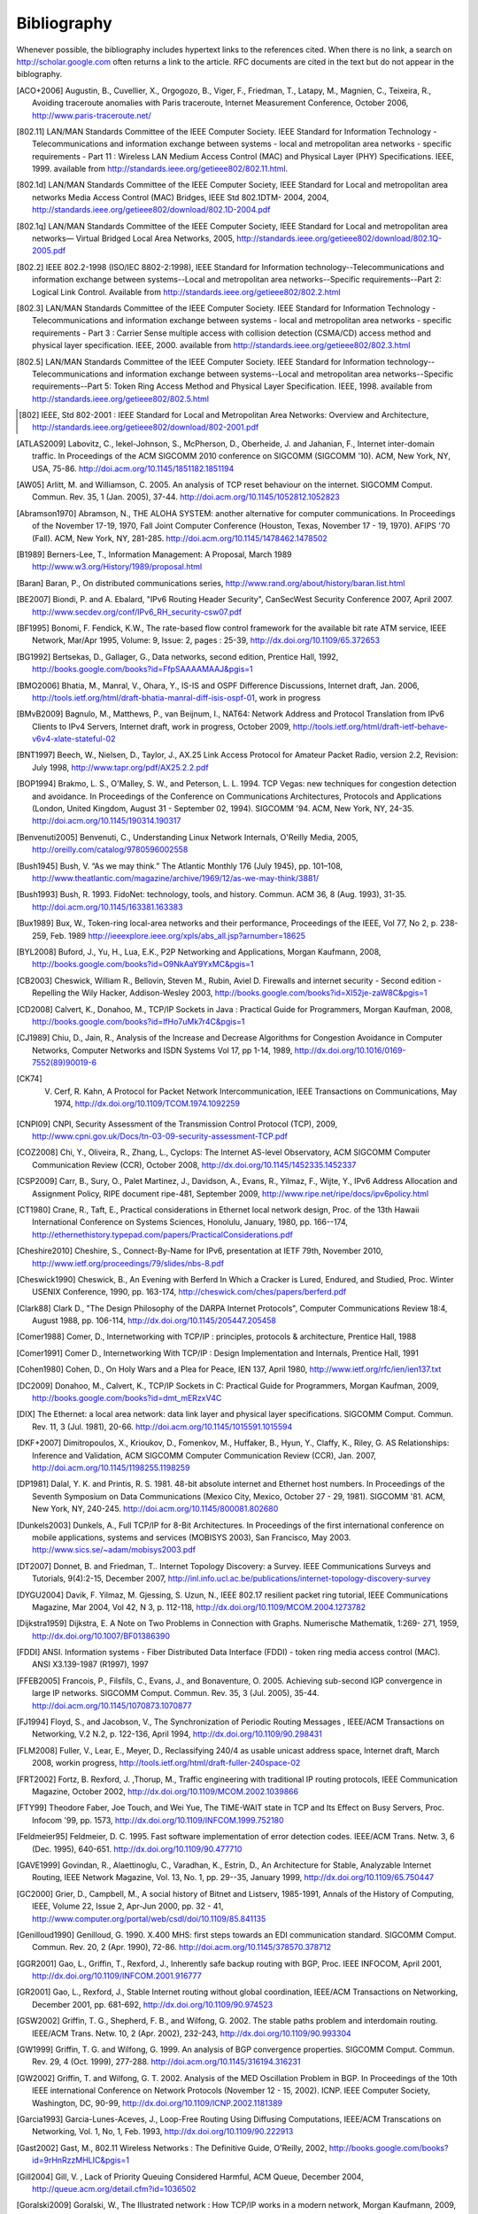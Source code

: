 .. Copyright |copy| 2010 by Olivier Bonaventure
.. This file is licensed under a `creative commons licence <http://creativecommons.org/licenses/by-sa/3.0/>`_

Bibliography
============

Whenever possible, the bibliography includes hypertext links to the references cited. When there is no link, a search on http://scholar.google.com often returns a link to the article. RFC documents are cited in the text but do not appear in the biblography.

.. [ACO+2006] Augustin, B., Cuvellier, X., Orgogozo, B., Viger, F., Friedman, T., Latapy, M., Magnien, C., Teixeira, R., Avoiding traceroute anomalies with Paris traceroute, Internet Measurement Conference, October 2006, http://www.paris-traceroute.net/
.. [802.11] LAN/MAN Standards Committee of the IEEE Computer Society. IEEE Standard for Information Technology - Telecommunications and information exchange between systems - local and  metropolitan area networks - specific requirements - Part 11 : Wireless LAN Medium Access Control (MAC) and Physical Layer (PHY) Specifications. IEEE, 1999. available from http://standards.ieee.org/getieee802/802.11.html.
.. [802.1d] LAN/MAN Standards Committee of the IEEE Computer Society, IEEE Standard for Local and metropolitan area networks Media Access Control (MAC) Bridges, IEEE Std 802.1DTM- 2004, 2004, http://standards.ieee.org/getieee802/download/802.1D-2004.pdf
.. [802.1q] LAN/MAN Standards Committee of the IEEE Computer Society, IEEE Standard for Local and metropolitan area networks— Virtual Bridged Local Area Networks, 2005, http://standards.ieee.org/getieee802/download/802.1Q-2005.pdf
.. [802.2] IEEE 802.2-1998 (ISO/IEC 8802-2:1998), IEEE Standard for Information technology--Telecommunications and information exchange between systems--Local and metropolitan area networks--Specific requirements--Part 2: Logical Link Control. Available from http://standards.ieee.org/getieee802/802.2.html
.. [802.3] LAN/MAN Standards Committee of the IEEE Computer Society. IEEE Standard for Information Technology - Telecommunications and information exchange between systems - local and metropolitan area networks - specific requirements - Part 3 : Carrier Sense multiple access with collision detection (CSMA/CD) access method and physical layer specification. IEEE, 2000. available from http://standards.ieee.org/getieee802/802.3.html
.. [802.5] LAN/MAN Standards Committee of the IEEE Computer Society. IEEE Standard for Information technology--Telecommunications and information exchange between systems--Local and metropolitan area networks--Specific requirements--Part 5: Token Ring Access Method and Physical Layer Specification. IEEE, 1998. available from http://standards.ieee.org/getieee802/802.5.html
.. [802] IEEE, Std 802-2001 : IEEE Standard for Local and Metropolitan Area Networks: Overview and Architecture, http://standards.ieee.org/getieee802/download/802-2001.pdf
.. [ATLAS2009] Labovitz, C., Iekel-Johnson, S., McPherson, D., Oberheide, J. and Jahanian, F., Internet inter-domain traffic. In Proceedings of the ACM SIGCOMM 2010 conference on SIGCOMM (SIGCOMM '10). ACM, New York, NY, USA, 75-86. http://doi.acm.org/10.1145/1851182.1851194
.. [AW05] Arlitt, M. and Williamson, C. 2005. An analysis of TCP reset behaviour on the internet. SIGCOMM Comput. Commun. Rev. 35, 1 (Jan. 2005), 37-44. http://doi.acm.org/10.1145/1052812.1052823
.. [Abramson1970] Abramson, N., THE ALOHA SYSTEM: another alternative for computer communications. In Proceedings of the November 17-19, 1970, Fall Joint Computer Conference (Houston, Texas, November 17 - 19, 1970). AFIPS '70 (Fall). ACM, New York, NY, 281-285. http://doi.acm.org/10.1145/1478462.1478502
.. [B1989] Berners-Lee, T., Information Management: A Proposal, March 1989 http://www.w3.org/History/1989/proposal.html
.. [Baran] Baran, P., On distributed communications series, http://www.rand.org/about/history/baran.list.html
.. [BE2007] Biondi, P. and A. Ebalard, "IPv6 Routing Header  Security", CanSecWest Security Conference 2007, April 2007. http://www.secdev.org/conf/IPv6_RH_security-csw07.pdf
.. [BF1995] Bonomi, F.  Fendick, K.W., The rate-based flow control framework for the available bit rate ATM service, IEEE Network, Mar/Apr 1995, Volume: 9,  Issue: 2, pages : 25-39, http://dx.doi.org/10.1109/65.372653
.. [BG1992] Bertsekas, D., Gallager, G., Data networks, second edition, Prentice Hall, 1992, http://books.google.com/books?id=FfpSAAAAMAAJ&pgis=1
.. [BMO2006] Bhatia, M., Manral, V., Ohara, Y., IS-IS and OSPF Difference Discussions, Internet draft, Jan. 2006, http://tools.ietf.org/html/draft-bhatia-manral-diff-isis-ospf-01, work in progress
.. [BMvB2009] Bagnulo, M., Matthews, P., van Beijnum, I., NAT64: Network Address and Protocol Translation from IPv6 Clients to IPv4 Servers, Internet draft, work in progress, October 2009, http://tools.ietf.org/html/draft-ietf-behave-v6v4-xlate-stateful-02
.. [BNT1997] Beech, W., Nielsen, D., Taylor, J.,  AX.25 Link Access Protocol for Amateur Packet Radio, version 2.2, Revision: July 1998, http://www.tapr.org/pdf/AX25.2.2.pdf
.. [BOP1994] Brakmo, L. S., O'Malley, S. W., and Peterson, L. L. 1994. TCP Vegas: new techniques for congestion detection and avoidance. In Proceedings of the Conference on Communications Architectures, Protocols and Applications (London, United Kingdom, August 31 - September 02, 1994). SIGCOMM '94. ACM, New York, NY, 24-35. http://doi.acm.org/10.1145/190314.190317
.. [Benvenuti2005] Benvenuti, C., Understanding Linux Network Internals, O'Reilly Media, 2005, http://oreilly.com/catalog/9780596002558
.. [Bush1945]  Bush, V. “As we may think.” The Atlantic Monthly 176 (July 1945), pp. 101–108, http://www.theatlantic.com/magazine/archive/1969/12/as-we-may-think/3881/
.. [Bush1993] Bush, R. 1993. FidoNet: technology, tools, and history. Commun. ACM 36, 8 (Aug. 1993), 31-35. http://doi.acm.org/10.1145/163381.163383
.. [Bux1989] Bux, W., Token-ring local-area networks and their performance, Proceedings of the IEEE, Vol 77, No 2, p. 238-259, Feb. 1989 http://ieeexplore.ieee.org/xpls/abs_all.jsp?arnumber=18625
.. [BYL2008] Buford, J., Yu, H., Lua, E.K., P2P Networking and Applications, Morgan Kaufmann, 2008, http://books.google.com/books?id=O9NkAaY9YxMC&pgis=1
.. [CB2003] Cheswick, William R., Bellovin, Steven M., Rubin, Aviel D. Firewalls and internet security - Second edition - Repelling the Wily Hacker, Addison-Wesley 2003, http://books.google.com/books?id=XI52je-zaW8C&pgis=1
.. [CD2008] Calvert, K., Donahoo, M., TCP/IP Sockets in Java : Practical Guide for Programmers, Morgan Kaufman, 2008, http://books.google.com/books?id=lfHo7uMk7r4C&pgis=1
.. [CJ1989] Chiu, D., Jain, R., Analysis of the Increase and Decrease Algorithms for Congestion Avoidance in Computer Networks, Computer Networks and ISDN Systems Vol 17, pp 1-14, 1989, http://dx.doi.org/10.1016/0169-7552(89)90019-6
.. [CK74] V. Cerf, R. Kahn, A Protocol for Packet Network Intercommunication, IEEE Transactions on Communications, May 1974, http://dx.doi.org/10.1109/TCOM.1974.1092259
.. [CNPI09] CNPI, Security Assessment of the Transmission Control Protocol (TCP), 2009, http://www.cpni.gov.uk/Docs/tn-03-09-security-assessment-TCP.pdf
.. [COZ2008] Chi, Y., Oliveira, R., Zhang, L., Cyclops: The Internet AS-level Observatory, ACM SIGCOMM Computer Communication Review (CCR), October 2008, http://dx.doi.org/10.1145/1452335.1452337
.. [CSP2009] Carr, B., Sury, O., Palet Martinez, J., Davidson, A., Evans, R., Yilmaz, F., Wijte, Y., IPv6 Address Allocation and Assignment Policy, RIPE document ripe-481, September 2009, http://www.ripe.net/ripe/docs/ipv6policy.html
.. [CT1980] Crane, R., Taft, E., Practical considerations in Ethernet local network design, Proc. of the 13th Hawaii International Conference on Systems Sciences, Honolulu, January, 1980, pp. 166--174, http://ethernethistory.typepad.com/papers/PracticalConsiderations.pdf
.. [Cheshire2010] Cheshire, S., Connect-By-Name for IPv6, presentation at IETF 79th, November 2010, http://www.ietf.org/proceedings/79/slides/nbs-8.pdf
.. [Cheswick1990] Cheswick, B., An Evening with Berferd In Which a Cracker is Lured, Endured, and Studied, Proc. Winter USENIX Conference, 1990, pp. 163-174, http://cheswick.com/ches/papers/berferd.pdf
.. [Clark88] Clark D., "The Design Philosophy of the DARPA Internet Protocols", Computer Communications Review 18:4, August 1988, pp. 106-114, http://dx.doi.org/10.1145/205447.205458
.. [Comer1988] Comer, D., Internetworking with TCP/IP : principles, protocols & architecture, Prentice Hall, 1988
.. [Comer1991] Comer D., Internetworking With TCP/IP : Design Implementation and Internals,  Prentice Hall, 1991
.. [Cohen1980] Cohen, D., On Holy Wars and a Plea for Peace, IEN 137, April 1980, http://www.ietf.org/rfc/ien/ien137.txt
.. [DC2009] Donahoo, M., Calvert, K., TCP/IP Sockets in C: Practical Guide for Programmers, Morgan Kaufman, 2009, http://books.google.com/books?id=dmt_mERzxV4C
.. [DIX] The Ethernet: a local area network: data link layer and physical layer specifications. SIGCOMM Comput. Commun. Rev. 11, 3 (Jul. 1981), 20-66. http://doi.acm.org/10.1145/1015591.1015594
.. [DKF+2007] Dimitropoulos, X., Krioukov, D., Fomenkov, M., Huffaker, B., Hyun, Y., Claffy, K., Riley, G.  AS Relationships: Inference and Validation, ACM SIGCOMM Computer Communication Review (CCR), Jan. 2007, http://doi.acm.org/10.1145/1198255.1198259
.. [DP1981] Dalal, Y. K. and Printis, R. S. 1981. 48-bit absolute internet and Ethernet host numbers. In Proceedings of the Seventh Symposium on Data Communications (Mexico City, Mexico, October 27 - 29, 1981). SIGCOMM '81. ACM, New York, NY, 240-245. http://doi.acm.org/10.1145/800081.802680
.. [Dunkels2003] Dunkels, A., Full TCP/IP for 8-Bit Architectures. In Proceedings of the first international conference on mobile applications, systems and services (MOBISYS 2003), San Francisco, May 2003. http://www.sics.se/~adam/mobisys2003.pdf
.. [DT2007] Donnet, B. and Friedman, T.. Internet Topology Discovery: a Survey. IEEE Communications Surveys and Tutorials, 9(4):2-15, December 2007, http://inl.info.ucl.ac.be/publications/internet-topology-discovery-survey
.. [DYGU2004] Davik, F.  Yilmaz, M.  Gjessing, S.  Uzun, N., IEEE 802.17 resilient packet ring tutorial, IEEE Communications Magazine, Mar 2004, Vol 42, N 3, p. 112-118, http://dx.doi.org/10.1109/MCOM.2004.1273782
.. [Dijkstra1959] Dijkstra, E. A Note on Two Problems in Connection with Graphs. Numerische Mathematik, 1:269- 271, 1959, http://dx.doi.org/10.1007/BF01386390
.. [FDDI] ANSI. Information systems - Fiber Distributed Data Interface (FDDI) - token ring media access control (MAC). ANSI X3.139-1987 (R1997), 1997
.. [FFEB2005] Francois, P., Filsfils, C., Evans, J., and Bonaventure, O. 2005. Achieving sub-second IGP convergence in large IP networks. SIGCOMM Comput. Commun. Rev. 35, 3 (Jul. 2005), 35-44. http://doi.acm.org/10.1145/1070873.1070877
.. [FJ1994] Floyd, S., and Jacobson, V., The Synchronization of Periodic Routing Messages , IEEE/ACM Transactions on Networking, V.2 N.2, p. 122-136, April 1994, http://dx.doi.org/10.1109/90.298431
.. [FLM2008] Fuller, V., Lear, E., Meyer, D., Reclassifying 240/4 as usable unicast address space, Internet draft, March 2008, workin progress, http://tools.ietf.org/html/draft-fuller-240space-02
.. [FRT2002] Fortz, B. Rexford, J. ,Thorup, M., Traffic engineering with traditional IP routing protocols, IEEE Communication Magazine, October 2002, http://dx.doi.org/10.1109/MCOM.2002.1039866
.. [FTY99] Theodore Faber, Joe Touch, and Wei Yue, The TIME-WAIT state in TCP and Its Effect on Busy Servers, Proc. Infocom '99, pp. 1573, http://dx.doi.org/10.1109/INFCOM.1999.752180
.. [Feldmeier95] Feldmeier, D. C. 1995. Fast software implementation of error detection codes. IEEE/ACM Trans. Netw. 3, 6 (Dec. 1995), 640-651. http://dx.doi.org/10.1109/90.477710
.. [GAVE1999] Govindan, R., Alaettinoglu, C., Varadhan, K., Estrin, D., An Architecture for Stable, Analyzable Internet Routing, IEEE Network Magazine, Vol. 13, No. 1, pp. 29--35, January 1999, http://dx.doi.org/10.1109/65.750447
.. [GC2000] Grier, D., Campbell, M., A social history of Bitnet and Listserv, 1985-1991, Annals of the History of Computing, IEEE, Volume 22, Issue 2, Apr-Jun 2000, pp. 32 - 41, http://www.computer.org/portal/web/csdl/doi/10.1109/85.841135
.. [Genilloud1990] Genilloud, G. 1990. X.400 MHS: first steps towards an EDI communication standard. SIGCOMM Comput. Commun. Rev. 20, 2 (Apr. 1990), 72-86. http://doi.acm.org/10.1145/378570.378712
.. [GGR2001] Gao, L., Griffin, T., Rexford, J., Inherently safe backup routing with BGP, Proc. IEEE INFOCOM, April 2001, http://dx.doi.org/10.1109/INFCOM.2001.916777
.. [GR2001] Gao, L., Rexford, J., Stable Internet routing without global coordination, IEEE/ACM Transactions on Networking, December 2001, pp. 681-692, http://dx.doi.org/10.1109/90.974523
.. [GSW2002] Griffin, T. G., Shepherd, F. B., and Wilfong, G. 2002. The stable paths problem and interdomain routing. IEEE/ACM Trans. Netw. 10, 2 (Apr. 2002), 232-243, http://dx.doi.org/10.1109/90.993304
.. [GW1999] Griffin, T. G. and Wilfong, G. 1999. An analysis of BGP convergence properties. SIGCOMM Comput. Commun. Rev. 29, 4 (Oct. 1999), 277-288. http://doi.acm.org/10.1145/316194.316231
.. [GW2002] Griffin, T. and Wilfong, G. T. 2002. Analysis of the MED Oscillation Problem in BGP. In Proceedings of the 10th IEEE international Conference on Network Protocols (November 12 - 15, 2002). ICNP. IEEE Computer Society, Washington, DC, 90-99, http://dx.doi.org/10.1109/ICNP.2002.1181389
.. [Garcia1993] Garcia-Lunes-Aceves, J., Loop-Free Routing Using Diffusing Computations, IEEE/ACM Transcations on Networking, Vol. 1, No, 1, Feb. 1993, http://dx.doi.org/10.1109/90.222913
.. [Gast2002] Gast, M., 802.11 Wireless Networks : The Definitive Guide, O'Reilly, 2002, http://books.google.com/books?id=9rHnRzzMHLIC&pgis=1
.. [Gill2004] Gill, V. , Lack of Priority Queuing Considered Harmful, ACM Queue, December 2004, http://queue.acm.org/detail.cfm?id=1036502
.. [Goralski2009] Goralski, W., The Illustrated network : How TCP/IP works in a modern network, Morgan Kaufmann, 2009, http://books.google.com/books?id=6nDtNA6VJ5YC&pgis=1
.. [HFPMC2002] Huffaker, B., Fomenkov, M., Plummer, D., Moore, D., Claffy, K., Distance Metrics in the Internet, Presented at the IEEE International Telecommunications Symposium (ITS) in 2002. http://www.caida.org/outreach/papers/2002/Distance/
.. [HRX2008] Ha, S., Rhee, I., and Xu, L. 2008. CUBIC: a new TCP-friendly high-speed TCP variant. SIGOPS Oper. Syst. Rev. 42, 5 (Jul. 2008), 64-74. http://doi.acm.org/10.1145/1400097.1400105
.. [ISO10589] Information technology — Telecommunications and information exchange between systems — Intermediate System to Intermediate System intra-domain routeing information exchange protocol for use in conjunction with the protocol for providing the connectionless-mode network service (ISO 8473), 2002, http://standards.iso.org/ittf/PubliclyAvailableStandards/c030932_ISO_IEC_10589_2002(E).zip 
.. [Jacobson1988] Jacobson, V. 1988. Congestion avoidance and control. In Symposium Proceedings on Communications Architectures and Protocols (Stanford, California, United States, August 16 - 18, 1988). V. Cerf, Ed. SIGCOMM '88. ACM, New York, NY, 314-329. http://doi.acm.org/10.1145/52324.52356
.. [JSBM2002] Jung, J., Sit, E., Balakrishnan, H., and Morris, R. 2002. DNS performance and the effectiveness of caching. IEEE/ACM Trans. Netw. 10, 5 (Oct. 2002), 589-603. http://dx.doi.org/10.1109/TNET.2002.803905
.. [Kerrisk2010] Kerrisk, M., The Linux Programming Interface, No Starch Press, 2010, http://nostarch.com/tlpi
.. [KM1995] Kent, C. A. and Mogul, J. C. 1995. Fragmentation considered harmful. SIGCOMM Comput. Commun. Rev. 25, 1 (Jan. 1995), 75-87. http://doi.acm.org/10.1145/205447.205456
.. [KP91] Karn, P. and Partridge, C. 1991. Improving round-trip time estimates in reliable transport protocols. ACM Trans. Comput. Syst. 9, 4 (Nov. 1991), 364-373. http://doi.acm.org/10.1145/118544.118549
.. [KPD1985] Karn, P., Price, H., Diersing, R., Packet radio in amateur service, IEEE Journal on Selected Areas in Communications, 3, May, 1985, http://dx.doi.org/10.1109/JSAC.1985.1146214
.. [KPS2003] Kaufman, C., Perlman, R., and Sommerfeld, B. DoS protection for UDP-based protocols. In Proceedings of the 10th ACM Conference on Computer and Communications Security (Washington D.C., USA, October 27 - 30, 2003). CCS '03. ACM, New York, NY, 2-7. http://doi.acm.org/10.1145/948109.948113
.. [KR1995] Kung, N.T.   Morris, R., Credit-based flow control for ATM networks, IEEE Network, Mar/Apr 1995, Volume: 9,  Issue: 2, pages: 40-48, http://dx.doi.org/10.1109/65.372658
.. [KT1975] Kleinrock, L., Tobagi, F., Packet Switching in Radio Channels: Part I--Carrier Sense Multiple-Access Modes and their Throughput-Delay Characteristics, IEEE Transactions on Communications, Vol. COM-23, No. 12, pp. 1400-1416, December 1975. http://www.cs.ucla.edu/~lk/PS/paper059.pdf
.. [KW2009] Katz, D., Ward, D.,  Bidirectional Forwarding Detection, Internet draft, http://tools.ietf.org/html/draft-ietf-bfd-base-09, Feb 2009, work in progress
.. [KZ1989] Khanna, A. and Zinky, J. 1989. The revised ARPANET routing metric. SIGCOMM Comput. Commun. Rev. 19, 4 (Aug. 1989), 45-56. http://doi.acm.org/10.1145/75247.75252
.. [KuroseRoss09] Kurose J. and Ross K., Computer networking : a top-down approach featuring the Internet, Addison-Wesley, 2009, http://books.google.com/books?id=2hv3PgAACAAJ&pgis=1
.. [Licklider1963] Licklider, J., Memorandum For Members and Affiliates of the Intergalactic Computer Network, 1963, http://www.kurzweilai.net/articles/art0366.html?printable=1
.. [LCCD09] Leiner, B. M., Cerf, V. G., Clark, D. D., Kahn, R. E., Kleinrock, L., Lynch, D. C., Postel, J., Roberts, L. G., and Wolff, S. 2009. A brief history of the internet. SIGCOMM Comput. Commun. Rev. 39, 5 (Oct. 2009), 22-31. http://doi.acm.org/10.1145/1629607.1629613
.. [LFJLMT] Leffler, S., Fabry, R., Joy, W., Lapsley, P., Miller, S., Torek, C., An Advanced 4.4BSD Interprocess Communication Tutorial, 4.4 BSD Programmer's Supplementary Documentation, http://docs.freebsd.org/44doc/psd/21.ipc/paper.pdf
.. [LSP1982] Lamport, L., Shostak, R., and Pease, M. 1982. The Byzantine Generals Problem. ACM Trans. Program. Lang. Syst. 4, 3 (Jul. 1982), 382-401. http://doi.acm.org/10.1145/357172.357176
.. [Leboudec2008] Leboudec, J.-Y., Rate Adaptation Congestion Control and Fairness : a tutorial, Dec. 2008, http://ica1www.epfl.ch/PS_files/LEB3132.pdf
.. [McFadyen1976]  McFadyen, J., Systems Network Architecture: An overview, IBM Systems Journal, Vol. 15, N. 1, pp. 4-23, 1976, http://ieeexplore.ieee.org//xpls/abs_all.jsp?arnumber=5388105
.. [McKusick1999] McKusick, M., Twenty Years of Berkeley Unix : From AT&T-Owned to Freely Redistributable, http://oreilly.com/catalog/opensources/book/kirkmck.html
.. [MRR1979] McQuillan, J. M., Richer, I., and Rosen, E. C. 1979. An overview of the new routing algorithm for the ARPANET. In Proceedings of the Sixth Symposium on Data Communications (Pacific Grove, California, United States, November 27 - 29, 1979). SIGCOMM '79. ACM, New York, NY, 63-68. http://doi.acm.org/10.1145/800092.802981
.. [MSMO1997] Mathis, M., Semke, J., Mahdavi, J., and Ott, T. 1997. The macroscopic behavior of the TCP congestion avoidance algorithm. SIGCOMM Comput. Commun. Rev. 27, 3 (Jul. 1997), 67-82. http://doi.acm.org/10.1145/263932.264023
.. [MSV1987] Molle, M., Sohraby, K., Venetsanopoulos, A., Space-Time Models of Asynchronous CSMA Protocols for Local Area Networks, IEEE Journal on Selected Areas in Communications, Volume: 5 Issue: 6, Jul 1987 Page(s): 956 -96, http://www.cs.ucr.edu/~mart/preprints/molle_sohraby_venet_ieee_sac87.pdf
.. [MUF+2007] Mühlbauer, W., Uhlig, S., Fu, B., Meulle, M., and Maennel, O. 2007. In search for an appropriate granularity to model routing policies. In Proceedings of the 2007 Conference on Applications, Technologies, Architectures, and Protocols For Computer Communications (Kyoto, Japan, August 27 - 31, 2007). SIGCOMM '07. ACM, New York, NY, 145-156. http://doi.acm.org/10.1145/1282380.1282398
.. [Malkin1999] Malkin, G., RIP: An Intra-Domain Routing Protocol, Addison Wesley, 1999, http://books.google.com/books?id=BtJpQgAACAAJ&pgis=1
.. [Metcalfe1976] Metcalfe R., Boggs, D. Ethernet: Distributed packet-switching for local computer networks. Communications of the ACM, 19(7):395--404, 1976. http://www.acm.org/pubs/citations/journals/cacm/1976-19-7/p395-metcalfe/
.. [Mills2006] Mills, D.L. Computer Network Time Synchronization: the Network Time Protocol. CRC Press, March 2006, 304 pp., http://books.google.com/books?id=pdTcJBfnbq8C&pgis=1
.. [Miyakawa2008] Miyakawa, S., From IPv4 only To v4/v6 Dual Stack, IETF72 IAB Technical Plenary, July 2008, http://www.nttv6.jp/~miyakawa/IETF72/IETF-IAB-TECH-PLENARY-NTT-miyakawa-extended.pdf
.. [Mogul1995] Mogul, J. , The case for persistent-connection HTTP. In Proceedings of the Conference on Applications, Technologies, Architectures, and Protocols For Computer Communication (Cambridge, Massachusetts, United States, August 28 - September 01, 1995). D. Oran, Ed. SIGCOMM '95. ACM, New York, NY, 299-313. http://doi.acm.org/10.1145/217382.217465
.. [Moore] Moore, R., Packet switching history, http://rogerdmoore.ca/PS/
.. [Moy1998] Moy, J., OSPF: Anatomy of an Internet Routing Protocol, Addison Wesley, 1998, http://books.google.com/books?id=YXUWsqVhx60C&pgis=1
.. [Myers1998] Myers, B. A. 1998. A brief history of human-computer interaction technology. interactions 5, 2 (Mar. 1998), 44-54. http://doi.acm.org/10.1145/274430.274436
.. [Nelson1965] Nelson, T. H. 1965. Complex information processing: a file structure for the complex, the changing and the indeterminate. In Proceedings of the 1965 20th National Conference (Cleveland, Ohio, United States, August 24 - 26, 1965). L. Winner, Ed. ACM '65. ACM, New York, NY, 84-100. http://doi.acm.org/10.1145/800197.806036
.. [Paxson99] Paxson, V. End-to-end Internet packet dynamics. SIGCOMM Comput. Commun. Rev. 27, 4 (Oct. 1997), 139-152. http://doi.acm.org/10.1145/263109.263155
.. [Perlman1985] Perlman, R. 1985. An algorithm for distributed computation of a spanningtree in an extended LAN. SIGCOMM Comput. Commun. Rev. 15, 4 (Sep. 1985), 44-53. http://doi.acm.org/10.1145/318951.319004
.. [Perlman2000] Perlman, R., Interconnections : Bridges, routers, switches and internetworking protocols, 2nd edition, Addison Wesley, 2000, http://books.google.com/books?id=AIRitf5C-QQC&pgis=1
.. [Perlman2004] Perlman, R., RBridges: Transparent Routing, Proc. IEEE Infocom , March 2004. http://www.ieee-infocom.org/2004/Papers/26_1.PDF
.. [Pouzin1975] Pouzin, L., The CYCLADES Network - Present state and development trends, Symposium on Computer Networks, 1975 pp 8-13., http://rogerdmoore.ca/PS/CIGALE/CYCL2.html
.. [Rago1993] S. Rago, UNIX System V network programming, Addison Wesley, 1993, http://www.pearsonhighered.com/educator/product/UNIX-System-V-Network-Programming/9780201563184.page
.. [RE1989] Rochlis, J. A. and Eichin, M. W. 1989. With microscope and tweezers: the worm from MIT's perspective. Commun. ACM 32, 6 (Jun. 1989), 689-698. http://doi.acm.org/10.1145/63526.63528
.. [RFC20] Cerf, V., ASCII format for network interchange, :rfc:`20`, Oct. 1969
.. [RFC768] Postel, J., User Datagram Protocol, :rfc:`768`, Aug. 1980
.. [RFC789] Rosen, E., Vulnerabilities of network control protocols: An example, :rfc:`789`, July 1981
.. [RFC791] Postel, J., Internet Protocol, :rfc:`791`, Sep. 1981
.. [RFC792] Postel, J., Internet Control Message Protocol, :rfc:`792`, Sep. 1981
.. [RFC793] Postel, J., Transmission Control Protocol, :rfc:`793`, Sept. 1981
.. [RFC813] Clark, D., Window and Acknowledgement Strategy in TCP, :rfc:`813`, July 1982
.. [RFC819] Su, Z. and Postel, J., Domain naming convention for Internet user applications, :rfc:`819`, Aug. 1982
.. [RFC821] Postel, J., Simple Mail Transfer Protocol, :rfc:`821`, Aug. 1982
.. [RFC822] Crocker, D., Standard for the format of ARPA Internet text messages, :rfc:`822`, Aug. 1982
.. [RFC826] Plummer, D., Ethernet Address Resolution Protocol: Or Converting Network Protocol Addresses to 48.bit Ethernet Address for Transmission on Ethernet Hardware, :rfc:`826`, Nov. 1982
.. [RFC879] Postel, J., TCP maximum segment size and related topics, :rfc:`879`, Nov. 1983
.. [RFC893] Leffler, S. and Karels, M., Trailer encapsulations, :rfc:`893`, April 1984
.. [RFC894] Hornig, C., A Standard for the Transmission of IP Datagrams over Ethernet Networks, :rfc:`894`, April 1984
.. [RFC896] Nagle, J., Congestion Control in IP/TCP Internetworks, :rfc:`896`, Jan. 1984
.. [RFC952] Harrenstien, K. and Stahl, M. and Feinler, E., DoD Internet host table specification, :rfc:`952`, Oct. 1985
.. [RFC959] Postel, J. and Reynolds, J., File Transfer Protocol, :rfc:`959`, Oct. 1985
.. [RFC974] Partridge, C., Mail routing and the domain system, :rfc:`974`, Jan. 1986
.. [RFC1032] Stahl, M., Domain administrators guide, :rfc:`1032`, Nov. 1987
.. [RFC1035] Mockapteris, P., Domain names - implementation and specification, :rfc:`1035`, Nov. 1987
.. [RFC1042] Postel, J. and Reynolds, J., Standard for the transmission of IP datagrams over IEEE 802 networks, :rfc:`1042`, Feb. 1988
.. [RFC1055] Romkey, J., Nonstandard for transmission of IP datagrams over serial lines: SLIP, :rfc:`1055`, June 1988
.. [RFC1071] Braden, R., Borman D. and Partridge, C., Computing the Internet checksum, :rfc:`1071`, Sep. 1988
.. [RFC1122] Braden, R., Requirements for Internet Hosts - Communication Layers, :rfc:`1122`, Oct. 1989
.. [RFC1144] Jacobson, V., Compressing TCP/IP Headers for Low-Speed Serial Links, :rfc:`1144`, Feb. 1990
.. [RFC1149] Waitzman, D., Standard for the transmission of IP datagrams on avian carriers, :rfc:`1149`, Apr. 1990
.. [RFC1169] Cerf, V. and Mills, K., Explaining the role of GOSIP, :rfc:`1169`, Aug. 1990
.. [RFC1191] Mogul, J. and Deering, S., Path MTU discovery, :rfc:`1191`, Nov. 1990
.. [RFC1195] Callon, R., Use of OSI IS-IS for routing in TCP/IP and dual environments, :rfc:`1195`, Dec. 1990
.. [RFC1258] Kantor, B., BSD Rlogin, :rfc:`1258`, Sept. 1991
.. [RFC1321] Rivest, R., The MD5 Message-Digest Algorithm, :rfc:`1321`, April 1992
.. [RFC1323] Jacobson, V., Braden R. and Borman, D., TCP Extensions for High Performance, :rfc:`1323`, May 1992
.. [RFC1347] Callon, R., TCP and UDP with Bigger Addresses (TUBA), A Simple Proposal for Internet Addressing and Routing, :rfc:`1347`, June 1992
.. [RFC1518] Rekhter, Y. and Li, T., An Architecture for IP Address Allocation with CIDR, :rfc:`1518`, Sept. 1993
.. [RFC1519] Fuller V., Li T., Yu J. and Varadhan, K., Classless Inter-Domain Routing (CIDR): an Address Assignment and Aggregation Strategy, :rfc:`1519`, Sept. 1993
.. [RFC1542] Wimer, W., Clarifications and Extensions for the Bootstrap Protocol, :rfc:`1542`, Oct. 1993
.. [RFC1548] Simpson, W., The Point-to-Point Protocol (PPP), :rfc:`1548`, Dec. 1993
.. [RFC1550] Bradner, S. and Mankin, A., IP: Next Generation (IPng) White Paper Solicitation, :rfc:`1550`, Dec. 1993
.. [RFC1561] Piscitello, D., Use of ISO CLNP in TUBA Environments, :rfc:`1561`, Dec. 1993
.. [RFC1621] Francis, P., PIP Near-term architecture, :rfc:`1621`, May 1994
.. [RFC1624] Risjsighani, A., Computation of the Internet Checksum via Incremental Update, :rfc:`1624`, May 1994
.. [RFC1631] Egevang K. and Francis, P., The IP Network Address Translator (NAT), :rfc:`1631`, May 1994
.. [RFC1661] Simpson, W., The Point-to-Point Protocol (PPP), :rfc:`1661`, Jul. 1994
.. [RFC1662] Simpson, W., PPP in HDLC-like Framing, :rfc:`1662`, July 1994
.. [RFC1710] Hinden, R., Simple Internet Protocol Plus White Paper, :rfc:`1710`, Oct. 1994
.. [RFC1738] Berners-Lee, T., Masinter, L., and McCahill M., Uniform Resource Locators (URL), :rfc:`1738`, Dec. 1994
.. [RFC1752] Bradner, S. and Mankin, A., The Recommendation for the IP Next Generation Protocol, :rfc:`1752`, Jan. 1995
.. [RFC1812] Baker, F., Requirements for IP Version 4 Routers, :rfc:`1812`, June 1995
.. [RFC1819] Delgrossi, L., Berger, L., Internet Stream Protocol Version 2 (ST2) Protocol Specification - Version ST2+, :rfc:`1819`, Aug. 1995
.. [RFC1889] Schulzrinne H., Casner S., Frederick, R. and Jacobson, V., RTP: A Transport Protocol for Real-Time Applications, :rfc:`1889`, Jan. 1996
.. [RFC1896] Resnick P., Walker A., The text/enriched MIME Content-type, :rfc:`1896`, Feb. 1996
.. [RFC1918] Rekhter Y., Moskowitz B., Karrenberg D., de Groot G. and Lear, E., Address Allocation for Private Internets, :rfc:`1918`, Feb. 1996
.. [RFC1939] Myers, J. and Rose, M., Post Office Protocol - Version 3, :rfc:`1939`, May 1996
.. [RFC1945] Berners-Lee, T., Fielding, R. and Frystyk, H., Hypertext Transfer Protocol -- HTTP/1.0, :rfc:`1945`, May 1996
.. [RFC1948] Bellovin, S., Defending Against Sequence Number Attacks, :rfc:`1948`, May 1996
.. [RFC1951] Deutsch, P., DEFLATE Compressed Data Format Specification version 1.3, :rfc:`1951`, May 1996
.. [RFC1981] McCann, J., Deering, S. and Mogul, J., Path MTU Discovery for IP version 6, :rfc:`1981`, Aug. 1996
.. [RFC2003] Perkins, C., IP Encapsulation within IP, :rfc:`2003`, Oct. 1996
.. [RFC2018] Mathis, M., Mahdavi, J., Floyd, S. and Romanow, A., TCP Selective Acknowledgment Options, :rfc:`2018`, Oct. 1996
.. [RFC2045] Freed, N. and Borenstein, N., Multipurpose Internet Mail Extensions (MIME) Part One: Format of Internet Message Bodies, :rfc:`2045`, Nov. 1996
.. [RFC2046] Freed, N. and Borenstein, N., Multipurpose Internet Mail Extensions (MIME) Part Two: Media Types, :rfc:`2046`, Nov. 1996
.. [RFC2050] Hubbard, K. and Kosters, M. and Conrad, D. and Karrenberg, D. and Postel, J., Internet Registry IP Allocation Guidelines, :rfc:`2050`, Nov. 1996
.. [RFC2080] Malkin, G. and Minnear, R., RIPng for IPv6, :rfc:`2080`, Jan. 1997
.. [RFC2082] Baker, F. and Atkinson, R., RIP-2 MD5 Authentication, :rfc:`2082`, Jan. 1997
.. [RFC2131] Droms, R., Dynamic Host Configuration Protocol, :rfc:`2131`, March 1997
.. [RFC2140] Touch, J., TCP Control Block Interdependence, :rfc:`2140`, April 1997
.. [RFC2225] Laubach, M., Halpern, J., Classical IP and ARP over ATM, :rfc:`2225`, April 1998
.. [RFC2328] Moy, J., OSPF Version 2, :rfc:`2328`, April 1998
.. [RFC2332] Luciani, J. and Katz, D. and Piscitello, D. and Cole, B. and Doraswamy, N., NBMA Next Hop Resolution Protocol (NHRP), :rfc:`2332`, April 1998
.. [RFC2364] Gross, G. and Kaycee, M. and Li, A. and Malis, A. and Stephens, J., PPP Over AAL5, :rfc:`2364`, July 1998
.. [RFC2368] Hoffman, P. and Masinter, L. and Zawinski, J., The mailto URL scheme, :rfc:`2368`, July 1998
.. [RFC2453] Malkin, G., RIP Version 2, :rfc:`2453`, Nov. 1998
.. [RFC2460] Deering S., Hinden, R., Internet Protocol, Version 6 (IPv6) Specification, :rfc:`2460`, Dec. 1998
.. [RFC2464] Crawford, M., Transmission of IPv6 Packets over Ethernet Networks, :rfc:`2464`, Dec. 1998
.. [RFC2507] Degermark, M. and Nordgren, B. and Pink, S., IP Header Compression, :rfc:`2507`, Feb. 1999
.. [RFC2516] Mamakos, L. and Lidl, K. and Evarts, J. and Carrel, J. and Simone, D. and Wheeler, R., A Method for Transmitting PPP Over Ethernet (PPPoE), :rfc:`2516`, Feb. 1999
.. [RFC2581] Allman, M. and Paxson, V. and Stevens, W., TCP Congestion Control, :rfc:`2581`, April 1999
.. [RFC2616] Fielding, R. and Gettys, J. and Mogul, J. and Frystyk, H. and Masinter, L. and Leach, P. and Berners-Lee, T., Hypertext Transfer Protocol -- HTTP/1.1, :rfc:`2616`, June 1999
.. [RFC2617] Franks, J. and Hallam-Baker, P. and Hostetler, J. and Lawrence, S. and Leach, P. and Luotonen, A. and Stewart, L., HTTP Authentication: Basic and Digest Access Authentication, :rfc:`2617`, June 1999
.. [RFC2622] Alaettinoglu, C. and Villamizar, C. and Gerich, E. and Kessens, D. and Meyer, D. and Bates, T. and Karrenberg, D. and Terpstra, M., Routing Policy Specification Language (RPSL), :rfc:`2622`, June 1999
.. [RFC2675] Tsirtsis, G. and Srisuresh, P., Network Address Translation - Protocol Translation (NAT-PT), :rfc:`2766`, Feb. 2000
.. [RFC2854] Connolly, D. and Masinter, L., The 'text/html' Media Type, :rfc:`2854`, June 2000
.. [RFC2965] Kristol, D. and Montulli, L., HTTP State Management Mechanism, :rfc:`2965`, Oct. 2000
.. [RFC2988] Paxson, V. and Allman, M., Computing TCP's Retransmission Timer, :rfc:`2988`, Nov. 2000
.. [RFC2991] Thaler, D. and Hopps, C., Multipath Issues in Unicast and Multicast Next-Hop Selection, :rfc:`2991`, Nov. 2000
.. [RFC3021] Retana, A. and White, R. and Fuller, V. and McPherson, D., Using 31-Bit Prefixes on IPv4 Point-to-Point Links, :rfc:`3021`, Dec. 2000
.. [RFC3022] Srisuresh, P., Egevang, K., Traditional IP Network Address Translator (Traditional NAT), :rfc:`3022`, Jan. 2001
.. [RFC3031] Rosen, E. and Viswanathan, A. and Callon, R., Multiprotocol Label Switching Architecture, :rfc:`3031`, Jan. 2001
.. [RFC3168] Ramakrishnan, K. and Floyd, S. and Black, D., The Addition of Explicit Congestion Notification (ECN) to IP, :rfc:`3168`, Sept. 2001
.. [RFC3243] Carpenter, B. and Brim, S., Middleboxes: Taxonomy and Issues, :rfc:`3234`, Feb. 2002
.. [RFC3235] Senie, D., Network Address Translator (NAT)-Friendly Application Design Guidelines, :rfc:`3235`, Jan. 2002
.. [RFC3309] Stone, J. and Stewart, R. and Otis, D., Stream Control Transmission Protocol (SCTP) Checksum Change, :rfc:`3309`, Sept. 2002
.. [RFC3315] Droms, R. and Bound, J. and Volz, B. and Lemon, T. and Perkins, C. and Carney, M., Dynamic Host Configuration Protocol for IPv6 (DHCPv6), :rfc:`3315`, July 2003
.. [RFC3330] IANA, Special-Use IPv4 Addresses, :rfc:`3330`, Sept. 2002
.. [RFC3360] Floyd, S., Inappropriate TCP Resets Considered Harmful, :rfc:`3360`, Aug. 2002
.. [RFC3390] Allman, M. and Floyd, S. and Partridge, C., Increasing TCP's Initial Window, :rfc:`3390`, Oct. 2002
.. [RFC3490] Faltstrom, P. and Hoffman, P. and Costello, A., Internationalizing Domain Names in Applications (IDNA), :rfc:`3490`, March 2003
.. [RFC3501] Crispin, M., Internet Message Access Protocol - Version 4 rev1, :rfc:`3501`, March 2003
.. [RFC3513] Hinden, R. and Deering, S., Internet Protocol Version 6 (IPv6) Addressing Architecture, :rfc:`3513`, April 2003
.. [RFC3596] Thomson, S. and Huitema, C. and  Ksinant, V. and Souissi, M., DNS Extensions to Support IP Version 6, :rfc:`3596`, October 2003
.. [RFC3748] Aboba, B. and Blunk, L. and Vollbrecht, J. and Carlson, J. and Levkowetz, H., Extensible Authentication Protocol (EAP), :rfc:`3748`, June 2004
.. [RFC3819] Karn, P. and Bormann, C. and Fairhurst, G. and Grossman, D. and Ludwig, R. and Mahdavi, J. and Montenegro, G. and Touch, J. and Wood, L., Advice for Internet Subnetwork Designers, :rfc:`3819`, July 2004
.. [RFC3828] Larzon, L-A. and Degermark, M. and Pink, S. and Jonsson, L-E. and  Fairhurst, G., The Lightweight User Datagram Protocol (UDP-Lite), :rfc:`3828`, July 2004
.. [RFC3927] Cheshire, S. and Aboba, B. and Guttman, E., Dynamic Configuration of IPv4 Link-Local Addresses, :rfc:`3927`, May 2005
.. [RFC3931] Lau, J. and Townsley, M. and Goyret, I., Layer Two Tunneling Protocol - Version 3 (L2TPv3), :rfc:`3931`, March 2005
.. [RFC3971] Arkko, J. and Kempf, J. and Zill, B. and Nikander, P., SEcure Neighbor Discovery (SEND), :rfc:`3971`, March 2005
.. [RFC3972] Aura, T., Cryptographically Generated Addresses (CGA), :rfc:`3972`, March 2005
.. [RFC3986] Berners-Lee, T. and Fielding, R. and Masinter, L., Uniform Resource Identifier (URI): Generic Syntax, :rfc:`3986`, January 2005
.. [RFC4033] Arends, R. and Austein, R. and Larson, M. and Massey, D. and Rose, S., DNS Security Introduction and Requirements, :rfc:`4033`, March 2005
.. [RFC4193] Hinden, R. and Haberman, B., Unique Local IPv6 Unicast Addresses, :rfc:`4193`, Oct. 2005
.. [RFC4251] Ylonen, T. and Lonvick, C., The Secure Shell (SSH) Protocol Architecture, :rfc:`4251`, Jan. 2006
.. [RFC4264] Griffin, T. and Huston, G., BGP Wedgies, :rfc:`4264`, Nov. 2005
.. [RFC4271] Rekhter, Y. and Li, T. and Hares, S., A Border Gateway Protocol 4 (BGP-4), :rfc:`4271`, Jan. 2006
.. [RFC4291] Hinden, R. and Deering, S., IP Version 6 Addressing Architecture, :rfc:`4291`, Feb. 2006
.. [RFC4301] Kent, S. and Seo, K., Security Architecture for the Internet Protocol, :rfc:`4301`, Dec. 2005
.. [RFC4302] Kent, S., IP Authentication Header, :rfc:`4302`, Dec. 2005
.. [RFC4303] Kent, S., IP Encapsulating Security Payload (ESP), :rfc:`4303`, Dec. 2005
.. [RFC4340] Kohler, E. and Handley, M. and Floyd, S., Datagram Congestion Control Protocol (DCCP), :rfc:`4340`, March 2006
.. [RFC4443] Conta, A. and Deering, S. and Gupta, M., Internet Control Message Protocol (ICMPv6) for the Internet Protocol Version 6 (IPv6) Specification, :rfc:`4443`, March 2006
.. [RFC4451] McPherson, D. and Gill, V., BGP MULTI_EXIT_DISC (MED) Considerations, :rfc:`4451`, March 2006
.. [RFC4456] Bates, T. and Chen, E. and Chandra, R., BGP Route Reflection: An Alternative to Full Mesh Internal BGP (IBGP), :rfc:`4456`, April 2006
.. [RFC4614] Duke, M. and Braden, R. and Eddy, W. and Blanton, E., A Roadmap for Transmission Control Protocol (TCP) Specification Documents, :rfc:`4614`, Oct. 2006
.. [RFC4648] Josefsson, S., The Base16, Base32, and Base64 Data Encodings, :rfc:`4648`, Oct. 2006
.. [RFC4822] Atkinson, R. and Fanto, M., RIPv2 Cryptographic Authentication, :rfc:`4822`, Feb. 2007
.. [RFC4838] Cerf, V. and Burleigh, S. and Hooke, A. and Torgerson, L. and Durst, R. and Scott, K. and Fall, K. and Weiss, H., Delay-Tolerant Networking Architecture, :rfc:`4838`, April 2007
.. [RFC4861] Narten, T. and Nordmark, E. and Simpson, W. and Soliman, H., Neighbor Discovery for IP version 6 (IPv6), :rfc:`4861`, Sept. 2007
.. [RFC4862] Thomson, S. and Narten, T. and Jinmei, T., IPv6 Stateless Address Autoconfiguration, :rfc:`4862`, Sept. 2007
.. [RFC4870] Delany, M., Domain-Based Email Authentication Using Public Keys Advertised in the DNS (DomainKeys), :rfc:`4870`, May 2007
.. [RFC4871] Allman, E. and Callas, J. and Delany, M. and Libbey, M. and Fenton, J. and Thomas, M., DomainKeys Identified Mail (DKIM) Signatures, :rfc:`4871`, May 2007
.. [RFC4941] Narten, T. and Draves, R. and Krishnan, S., Privacy Extensions for Stateless Address Autoconfiguration in IPv6, :rfc:`4941`, Sept. 2007
.. [RFC4944] Montenegro, G. and Kushalnagar, N. and Hui, J. and Culler, D., Transmission of IPv6 Packets over IEEE 802.15.4 Networks, :rfc:`4944`, Sept. 2007
.. [RFC4952] Klensin, J. and Ko, Y., Overview and Framework for Internationalized Email, :rfc:`4952`, July 2007
.. [RFC4953] Touch, J., Defending TCP Against Spoofing Attacks, :rfc:`4953`, July 2007
.. [RFC4954] Simeborski, R. and Melnikov, A., SMTP Service Extension for Authentication, :rfc:`4954`, July 2007
.. [RFC4963] Heffner, J. and Mathis, M. and Chandler, B., IPv4 Reassembly Errors at High Data Rates, :rfc:`4963`, July 2007
.. [RFC4966] Aoun, C. and Davies, E., Reasons to Move the Network Address Translator - Protocol Translator (NAT-PT) to Historic Status, :rfc:`4966`, July 2007
.. [RFC4987] Eddy, W., TCP SYN Flooding Attacks and Common Mitigations, :rfc:`4987`, Aug. 2007
.. [RFC5004] Chen, E. and Sangli, S., Avoid BGP Best Path Transitions from One External to Another, :rfc:`5004`, Sept. 2007
.. [RFC5065] Traina, P. and McPherson, D. and Scudder, J., Autonomous System Confederations for BGP, :rfc:`5065`, Aug. 2007
.. [RFC5068] Hutzler, C. and Crocker, D. and Resnick, P. and Allman, E. and Finch, T., Email Submission Operations: Access and Accountability Requirements, :rfc:`5068`, Nov. 2007
.. [RFC5072] Varada, S. and Haskins, D. and Allen, E., IP Version 6 over PPP, :rfc:`5072`, Sept. 2007 
.. [RFC5095] Abley, J. and Savola, P. and Neville-Neil, G., Deprecation of Type 0 Routing Headers in IPv6, :rfc:`5095`, Dec. 2007
.. [RFC5227] Cheshire, S., IPv4 Address Conflict Detection, :rfc:`5227`, July 2008
.. [RFC5234] Crocker, D. and Overell, P., Augmented BNF for Syntax Specifications: ABNF, :rfc:`5234`, Jan. 2008
.. [RFC5321] Klensin, J., Simple Mail Transfer Protocol, :rfc:`5321`, Oct. 2008
.. [RFC5322] Resnick, P., Internet Message Format, :rfc:`5322`, Oct. 2008
.. [RFC5340] Coltun, R. and Ferguson, D. and Moy, J. and Lindem, A., OSPF for IPv6, :rfc:`5340`, July 2008
.. [RFC5646] Phillips, A. and Davis, M., Tags for Identifying Languages, :rfc:`5646`, Sept. 2009
.. [RFC5681] Allman, M. and Paxson, V. and Blanton, E., TCP congestion control, :rfc:`5681`, Sept. 2009
.. [RFC5795] Sandlund, K. and Pelletier, G. and Jonsson, L-E., The RObust Header Compression (ROHC) Framework, :rfc:`5795`, March 2010
.. [RG2010] Rhodes, B. and Goerzen, J., Foundations of Python Network Programming: The Comprehensive Guide to Building Network Applications with Python, Second Edition, http://books.google.com/books?id=9HGUc8AO2xQC
.. [RJ1995] Ramakrishnan, K. K. and Jain, R. 1995. A binary feedback scheme for congestion avoidance in computer networks with a connectionless network layer. SIGCOMM Comput. Commun. Rev. 25, 1 (Jan. 1995), 138-156. http://doi.acm.org/10.1145/205447.205461
.. [RY1994] Ramakrishnan, K.K. and Henry Yang, The Ethernet Capture Effect: Analysis and Solution, Proceedings of IEEE 19th Conference on Local Computer Networks, MN, Oct. 1994. http://www2.research.att.com/~kkrama/papers/capture_camera.pdf
.. [Roberts1975] Roberts, L., ALOHA packet system with and without slots and capture. SIGCOMM Comput. Commun. Rev. 5, 2 (Apr. 1975), 28-42. http://doi.acm.org/10.1145/1024916.1024920
.. [Ross1989] Ross, F., An overview of FDDI: The fiber distributed data interface, IEEE J. Selected Areas in Comm., vol. 7, no. 7, pp. 1043-1051, Sept. 1989
.. [Russel06] Russell A., Rough Consensus and Running Code and the Internet-OSI Standards War, IEEE Annals of the History of Computing, July-September 2006, http://www.computer.org/portal/cms_docs_annals/annals/content/promo2.pdf
.. [SARK2002] Subramanian, L., Agarwal, S., Rexford, J., Katz, R.. Characterizing the Internet hierarchy from multiple vantage points. In IEEE INFOCOM, 2002, http://dx.doi.org/10.1109/INFCOM.2002.1019307
.. [Sechrest] Sechrest, S., An Introductory 4.4BSD Interprocess Communication Tutorial, 4.4BSD Programmer's Supplementary Documentation, http://docs.freebsd.org/44doc/psd/20.ipctut/paper.pdf
.. [SG1990] Scheifler, R., Gettys, J., X Window System: The Complete Reference to Xlib, X Protocol, ICCCM, XLFD, X Version 11, Release 4, Digital Press, http://h30097.www3.hp.com/docs/base_doc/DOCUMENTATION/V51B_ACRO_SUP/XWINSYS.PDF
.. [SGP98] Stone, J., Greenwald, M., Partridge, C., and Hughes, J. 1998. Performance of checksums and CRC's over real data. IEEE/ACM Trans. Netw. 6, 5 (Oct. 1998), 529-543. http://dx.doi.org/10.1109/90.731187
.. [SH1980] Shoch, J. F. and Hupp, J. A. Measured performance of an Ethernet local network. Commun. ACM 23, 12 (Dec. 1980), 711-721. http://doi.acm.org/10.1145/359038.359044
.. [SH2004] Senapathi, S., Hernandez, R., Introduction to TCP Offload Engines, March 2004,  http://www.dell.com/downloads/global/power/1q04-her.pdf
.. [SMM1998] Semke, J., Mahdavi, J., and Mathis, M. 1998. Automatic TCP buffer tuning. SIGCOMM Comput. Commun. Rev. 28, 4 (Oct. 1998), 315-323. http://doi.acm.org/10.1145/285243.285292
.. [SPMR09] Stigge, M., Plotz, H., Muller, W., Redlich, J., Reversing CRC - Theory and Practice. Berlin: Humboldt University Berlin. pp. 24. http://sar.informatik.hu-berlin.de/research/publications/SAR-PR-2006-05/SAR-PR-2006-05\_.pdf
.. [STBT2009] Sridharan, M., Tan, K., Bansal, D., Thaler, D., Compound TCP: A New TCP Congestion Control for High-Speed and Long Distance Networks, Internet draft, work in progress, April 2009, http://tools.ietf.org/html/draft-sridharan-tcpm-ctcp-02
.. [Seifert2008] Seifert, R., Edwards, J., The All-New Switch Book : The complete guide to LAN switching technology, Wiley, 2008, http://books.google.com/books?id=wgeusf8tgTMC&pgis=1
.. [Selinger] Selinger, P., MD5 collision demo, http://www.mscs.dal.ca/~selinger/md5collision/
.. [SFR2004] Stevens R. and Fenner, and Rudoff, A., UNIX Network Programming: The sockets networking API, Addison Wesley, 2004, http://books.google.com/books?id=ptSC4LpwGA0C&printsec=frontcover&source=gbs_atb#v=onepage&q&f=false
.. [Sklower89] Sklower, K. 1989. Improving the efficiency of the OSI checksum calculation. SIGCOMM Comput. Commun. Rev. 19, 5 (Oct. 1989), 32-43. http://doi.acm.org/10.1145/74681.74684
.. [Smm98] Semke, J., Mahdavi, J., and Mathis, M. 1998. Automatic TCP buffer tuning. SIGCOMM Comput. Commun. Rev. 28, 4 (Oct. 1998), 315-323. http://doi.acm.org/10.1145/285243.285292
.. [Stevens1994] Stevens, R., TCP/IP Illustrated : the Protocols, Addison-Wesley, 1994, http://books.google.com/books?id=-btNds68w84C&pgis=1
.. [Stevens1998] Stevens, R., UNIX Network Programming, Volume 1, Second Edition: Networking APIs: Sockets and XTI, Prentice Hall, 1998, http://books.google.com/books?id=ptSC4LpwGA0C&pgis=1
.. [Stewart1998] Stewart, J., BGP4: Inter-Domain Routing In The Internet, Addison-Wesley, 1998, http://books.google.com/books?id=UEcHpN4QHrAC&pgis=1
.. [Stoll1988] Stoll, C. 1988. Stalking the wily hacker. Commun. ACM 31, 5 (May. 1988), 484-497. http://doi.acm.org/10.1145/42411.42412
.. [TE1993] Tsuchiya, P. F. and Eng, T. 1993. Extending the IP internet through address reuse. SIGCOMM Comput. Commun. Rev. 23, 1 (Jan. 1993), 16-33. http://doi.acm.org/10.1145/173942.173944
.. [Thomborson1992] Thomborson, C., The V.42bis Standard for Data-Compressing Modems, IEEE Micro, September/October 1992 (vol. 12 no. 5), pp. 41-53, http://www.computer.org/portal/web/csdl/doi/10.1109/40.166712
.. [Unicode] The Unicode Consortium. The Unicode Standard, Version 5.0.0, defined by: The Unicode Standard, Version 5.0 (Boston, MA, Addison-Wesley, 2007. ISBN 0-321-48091-0), http://unicode.org/versions/Unicode5.0.0/
.. [VPD2004] Vasseur, J., Pickavet, M., and Demeester, P. 2004 Network Recovery: Protection and Restoration of Optical, SONET-SDH, IP, and MPLS. Morgan Kaufmann Publishers Inc., http://books.google.com/books?id=nYO305Y5eNAC&pgis=1
.. [Varghese2005] Varghese, G. , Network Algorithmics: An Interdisciplinary Approach to Designing Fast Networked Devices, Morgan Kaufmann, 2005, http://books.google.com/books?id=01QORuRF6fIC&pgis=1
.. [Vyncke2007] Vyncke, E., Paggen, C., LAN Switch Security: What Hackers Know About Your Switches, Cisco Press, 2007, http://www.ciscopress.com/bookstore/product.asp?isbn=1587052563 and http://books.google.com/books?id=HkraAQAACAAJ&pgis=1
.. [WB2008] Waserman, M., Baker, F., IPv6-to-IPv6 Network Address Translation (NAT66), Internet draft, November 2008, http://tools.ietf.org/html/draft-mrw-behave-nat66-02
.. [WMH2008] Wilson, P., Michaelson, G., Huston, G., Redesignation of 240/4 from "Future Use" to "Private Use", Internet draft, September 2008, work in progress, http://tools.ietf.org/html/draft-wilson-class-e-02
.. [WMS2004] White, R., Mc Pherson, D., Srihari, S., Practical BGP, Addison-Wesley, 2004, http://books.google.com/books?id=9OlSAAAAMAAJ&pgis=1
.. [Watson1981] Watson, R.  Timer-Based Mechanisms in Reliable Transport Protocol Connection Management. Computer Networks 5: 47-56 (1981), http://dx.doi.org/10.1016/0376-5075(81)90031-3
.. [Williams1993] Williams, R. A painless guide to CRC error detection algorithms, August 1993, unpublished manuscript, http://www.ross.net/crc/download/crc_v3.txt
.. [WY2011] Wing, D. and Yourtchenko, A., Happy Eyeballs:  Success with Dual-Stack Hosts, Internet draft, work in progress, July 2011, http://tools.ietf.org/html/draft-ietf-v6ops-happy-eyeballs-03
.. [X200] ITU-T, recommendation X.200, Open Systems Interconnection - Model and Notation, 1994, http://www.itu.int/rec/T-REC-X.200-199407-I/en
.. [X224] ITU-T, recommendation X.224 : Information technology - Open Systems Interconnection - Protocol for providing the connection-mode transport service, 1995, http://www.itu.int/rec/T-REC-X.224-199511-I/en/
.. [Zimmermann80] Zimmermann, H., OSI Reference Model - The ISO Model of Architecture for Open Systems InterconnectionPDF (776 KB), IEEE Transactions on Communications, vol. 28, no. 4, April 1980, pp. 425 - 432. http://www.comsoc.org/livepubs/50_journals/pdf/RightsManagement_eid=136833.pdf




             
                   

